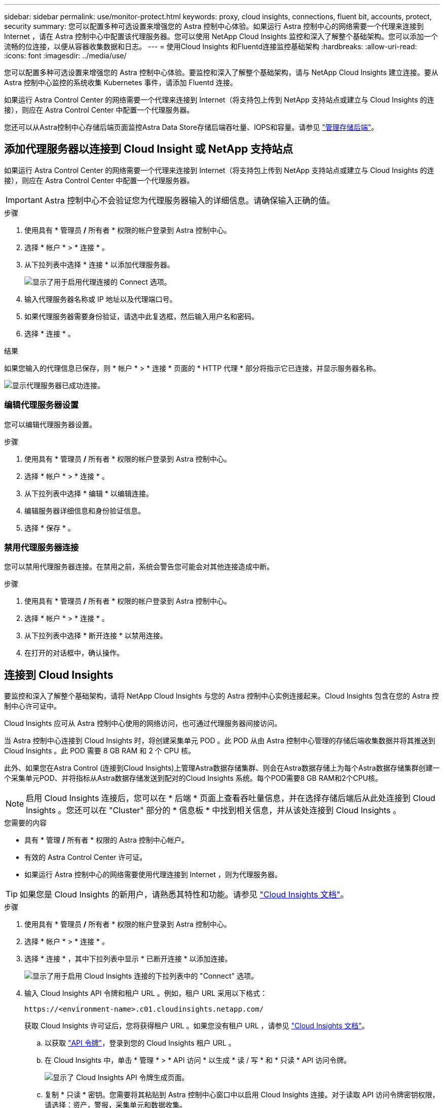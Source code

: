 ---
sidebar: sidebar 
permalink: use/monitor-protect.html 
keywords: proxy, cloud insights, connections, fluent bit, accounts, protect, security 
summary: 您可以配置多种可选设置来增强您的 Astra 控制中心体验。如果运行 Astra 控制中心的网络需要一个代理来连接到 Internet ，请在 Astra 控制中心中配置该代理服务器。您可以使用 NetApp Cloud Insights 监控和深入了解整个基础架构。您可以添加一个流畅的位连接，以便从容器收集数据和日志。 
---
= 使用Cloud Insights 和Fluentd连接监控基础架构
:hardbreaks:
:allow-uri-read: 
:icons: font
:imagesdir: ../media/use/


您可以配置多种可选设置来增强您的 Astra 控制中心体验。要监控和深入了解整个基础架构，请与 NetApp Cloud Insights 建立连接。要从 Astra 控制中心监控的系统收集 Kubernetes 事件，请添加 Fluentd 连接。

如果运行 Astra Control Center 的网络需要一个代理来连接到 Internet（将支持包上传到 NetApp 支持站点或建立与 Cloud Insights 的连接），则应在 Astra Control Center 中配置一个代理服务器。

您还可以从Astra控制中心存储后端页面监控Astra Data Store存储后端吞吐量、IOPS和容量。请参见 link:../use/manage-backend.html["管理存储后端"]。



== 添加代理服务器以连接到 Cloud Insight 或 NetApp 支持站点

如果运行 Astra Control Center 的网络需要一个代理来连接到 Internet（将支持包上传到 NetApp 支持站点或建立与 Cloud Insights 的连接），则应在 Astra Control Center 中配置一个代理服务器。


IMPORTANT: Astra 控制中心不会验证您为代理服务器输入的详细信息。请确保输入正确的值。

.步骤
. 使用具有 * 管理员 */* 所有者 * 权限的帐户登录到 Astra 控制中心。
. 选择 * 帐户 * > * 连接 * 。
. 从下拉列表中选择 * 连接 * 以添加代理服务器。
+
image:proxy-connect.png["显示了用于启用代理连接的 Connect 选项。"]

. 输入代理服务器名称或 IP 地址以及代理端口号。
. 如果代理服务器需要身份验证，请选中此复选框，然后输入用户名和密码。
. 选择 * 连接 * 。


.结果
如果您输入的代理信息已保存，则 * 帐户 * > * 连接 * 页面的 * HTTP 代理 * 部分将指示它已连接，并显示服务器名称。

image:proxy-new.png["显示代理服务器已成功连接。"]



=== 编辑代理服务器设置

您可以编辑代理服务器设置。

.步骤
. 使用具有 * 管理员 */* 所有者 * 权限的帐户登录到 Astra 控制中心。
. 选择 * 帐户 * > * 连接 * 。
. 从下拉列表中选择 * 编辑 * 以编辑连接。
. 编辑服务器详细信息和身份验证信息。
. 选择 * 保存 * 。




=== 禁用代理服务器连接

您可以禁用代理服务器连接。在禁用之前，系统会警告您可能会对其他连接造成中断。

.步骤
. 使用具有 * 管理员 */* 所有者 * 权限的帐户登录到 Astra 控制中心。
. 选择 * 帐户 * > * 连接 * 。
. 从下拉列表中选择 * 断开连接 * 以禁用连接。
. 在打开的对话框中，确认操作。




== 连接到 Cloud Insights

要监控和深入了解整个基础架构，请将 NetApp Cloud Insights 与您的 Astra 控制中心实例连接起来。Cloud Insights 包含在您的 Astra 控制中心许可证中。

Cloud Insights 应可从 Astra 控制中心使用的网络访问，也可通过代理服务器间接访问。

当 Astra 控制中心连接到 Cloud Insights 时，将创建采集单元 POD 。此 POD 从由 Astra 控制中心管理的存储后端收集数据并将其推送到 Cloud Insights 。此 POD 需要 8 GB RAM 和 2 个 CPU 核。

此外、如果您在Astra Control (连接到Cloud Insights)上管理Astra数据存储集群、则会在Astra数据存储上为每个Astra数据存储集群创建一个采集单元POD、并将指标从Astra数据存储发送到配对的Cloud Insights 系统。每个POD需要8 GB RAM和2个CPU核。


NOTE: 启用 Cloud Insights 连接后，您可以在 * 后端 * 页面上查看吞吐量信息，并在选择存储后端后从此处连接到 Cloud Insights 。您还可以在 "Cluster" 部分的 * 信息板 * 中找到相关信息，并从该处连接到 Cloud Insights 。

.您需要的内容
* 具有 * 管理 */* 所有者 * 权限的 Astra 控制中心帐户。
* 有效的 Astra Control Center 许可证。
* 如果运行 Astra 控制中心的网络需要使用代理连接到 Internet ，则为代理服务器。



TIP: 如果您是 Cloud Insights 的新用户，请熟悉其特性和功能。请参见 link:https://docs.netapp.com/us-en/cloudinsights/index.html["Cloud Insights 文档"^]。

.步骤
. 使用具有 * 管理员 */* 所有者 * 权限的帐户登录到 Astra 控制中心。
. 选择 * 帐户 * > * 连接 * 。
. 选择 * 连接 * ，其中下拉列表中显示 * 已断开连接 * 以添加连接。
+
image:ci-connect.png["显示了用于启用 Cloud Insights 连接的下拉列表中的 \"Connect\" 选项。"]

. 输入 Cloud Insights API 令牌和租户 URL 。例如，租户 URL 采用以下格式：
+
[listing]
----
https://<environment-name>.c01.cloudinsights.netapp.com/
----
+
获取 Cloud Insights 许可证后，您将获得租户 URL 。如果您没有租户 URL ，请参见 link:https://docs.netapp.com/us-en/cloudinsights/task_cloud_insights_onboarding_1.html["Cloud Insights 文档"^]。

+
.. 以获取 link:https://docs.netapp.com/us-en/cloudinsights/API_Overview.html#api-access-tokens["API 令牌"^]，登录到您的 Cloud Insights 租户 URL 。
.. 在 Cloud Insights 中，单击 * 管理 * > * API 访问 * 以生成 * 读 / 写 * 和 * 只读 * API 访问令牌。
+
image:cloud-insights-api.png["显示了 Cloud Insights API 令牌生成页面。"]

.. 复制 * 只读 * 密钥。您需要将其粘贴到 Astra 控制中心窗口中以启用 Cloud Insights 连接。对于读取 API 访问令牌密钥权限，请选择：资产，警报，采集单元和数据收集。
.. 复制 * 读 / 写 * 密钥。您需要将其粘贴到 Astra 控制中心 * 连接 Cloud Insights * 窗口中。对于读 / 写 API 访问令牌密钥权限，请选择： Assets ， Data Inestion ， Log ingestion ， Acquisition Unit ， 和数据收集。
+

NOTE: 建议您生成 * 只读 * 密钥和 * 读 / 写 * 密钥，不要将同一密钥用于这两种用途。默认情况下，令牌到期期限设置为一年。我们建议您保留默认选择，以便为令牌提供到期前的最长持续时间。如果令牌过期，遥测将停止。

.. 将从 Cloud Insights 复制的密钥粘贴到 Astra 控制中心。


. 选择 * 连接 * 。



IMPORTANT: 选择 * 连接后，在 Cloud Insights * 帐户 * > * 连接 * 页面的 * 连接 * 部分中，连接状态将更改为 * 待定 * 。可以在几分钟内启用连接并将状态更改为 * 已连接 * 。


NOTE: 要在 Astra 控制中心和 Cloud Insights UI 之间轻松来回切换，请确保您已登录这两个。



=== 在 Cloud Insights 中查看数据

如果连接成功，则 * 帐户 * > * 连接 * 页面的 * Cloud Insights * 部分将指示已连接，并显示租户 URL 。您可以访问 Cloud Insights 以查看成功接收和显示的数据。

image:cloud-insights.png["显示了在 Astra 控制中心 UI 中启用的 Cloud Insights 连接。"]

如果连接因某种原因失败，则状态将显示 * 失败 * 。您可以在用户界面右上角的 * 通知 * 下找到失败的原因。

image:cloud-insights-notifications.png["显示 Cloud Insights 连接失败时的错误消息。"]

您还可以在 * 帐户 * > * 通知 * 下找到相同的信息。

在 Astra 控制中心中，您可以在 * 后端 * 页面上查看吞吐量信息，并在选择存储后端后从此处连接到 Cloud Insights 。image:throughput.png["显示了 Astra 控制中心后端页面上的吞吐量信息。"]

要直接转到 Cloud Insights ，请选择指标图像旁边的 * Cloud Insights * 图标。

您还可以在 * 信息板 * 上找到相关信息。

image:dashboard-ci.png["显示信息板上的 Cloud Insights 图标。"]


IMPORTANT: 启用 Cloud Insights 连接后，如果删除在 Astra 控制中心添加的后端，后端将停止向 Cloud Insights 报告。



=== 编辑 Cloud Insights 连接

您可以编辑 Cloud Insights 连接。


NOTE: 您只能编辑 API 密钥。要更改 Cloud Insights 租户 URL ，我们建议您断开 Cloud Insights 连接并使用新 URL 进行连接。

.步骤
. 使用具有 * 管理员 */* 所有者 * 权限的帐户登录到 Astra 控制中心。
. 选择 * 帐户 * > * 连接 * 。
. 从下拉列表中选择 * 编辑 * 以编辑连接。
. 编辑 Cloud Insights 连接设置。
. 选择 * 保存 * 。




=== 禁用 Cloud Insights 连接

您可以为由 Astra 控制中心管理的 Kubernetes 集群禁用 Cloud Insights 连接。禁用 Cloud Insights 连接不会删除已上传到 Cloud Insights 的遥测数据。

.步骤
. 使用具有 * 管理员 */* 所有者 * 权限的帐户登录到 Astra 控制中心。
. 选择 * 帐户 * > * 连接 * 。
. 从下拉列表中选择 * 断开连接 * 以禁用连接。
. 在打开的对话框中，确认操作。确认此操作后，在 * 帐户 * > * 连接 * 页面上， Cloud Insights 状态将更改为 * 待定 * 。要将状态更改为 * 已断开连接 * ，需要几分钟的时间。




== 连接到 Fluentd

您可以将日志（ Kubernetes 事件）从 Astra 控制中心发送到 Fluentd 端点。默认情况下， Fluentd 连接处于禁用状态。

image:fluentbit.png["显示了从 Astra 到 Fluentd 的事件日志概念图。"]


NOTE: 只有受管集群中的事件日志才会转发到 Fluentd 。

.您需要的内容
* 具有 * 管理 */* 所有者 * 权限的 Astra 控制中心帐户。
* 已在 Kubernetes 集群上安装并运行 Astra Control Center 。



IMPORTANT: Astra 控制中心不会验证您为 Fluentd 服务器输入的详细信息。请确保输入正确的值。

.步骤
. 使用具有 * 管理员 */* 所有者 * 权限的帐户登录到 Astra 控制中心。
. 选择 * 帐户 * > * 连接 * 。
. 从显示 * 已断开连接 * 的下拉列表中选择 * 连接 * 以添加连接。
+
image:connect-fluentd.png["显示了用于启用与 Fluentd 连接的 UI 屏幕。"]

. 输入 Fluentd 服务器的主机 IP 地址，端口号和共享密钥。
. 选择 * 连接 * 。


.结果
如果您为 Fluentd 服务器输入的详细信息已保存，则 * 帐户 * > * 连接 * 页面的 * 通量 * 部分将指示它已连接。现在，您可以访问已连接的 Fluentd 服务器并查看事件日志。

如果连接因某种原因失败，则状态将显示 * 失败 * 。您可以在用户界面右上角的 * 通知 * 下找到失败的原因。

您还可以在 * 帐户 * > * 通知 * 下找到相同的信息。


IMPORTANT: 如果您在收集日志时遇到问题、应登录到工作节点并确保日志在中可用 `/var/log/containers/`。



=== 编辑 Fluentd 连接

您可以编辑与 Astra Control Center 实例的 Fluentd 连接。

.步骤
. 使用具有 * 管理员 */* 所有者 * 权限的帐户登录到 Astra 控制中心。
. 选择 * 帐户 * > * 连接 * 。
. 从下拉列表中选择 * 编辑 * 以编辑连接。
. 更改 Fluentd 端点设置。
. 选择 * 保存 * 。




=== 禁用 Fluentd 连接

您可以禁用与 Astra Control Center 实例的 Fluentd 连接。

.步骤
. 使用具有 * 管理员 */* 所有者 * 权限的帐户登录到 Astra 控制中心。
. 选择 * 帐户 * > * 连接 * 。
. 从下拉列表中选择 * 断开连接 * 以禁用连接。
. 在打开的对话框中，确认操作。

